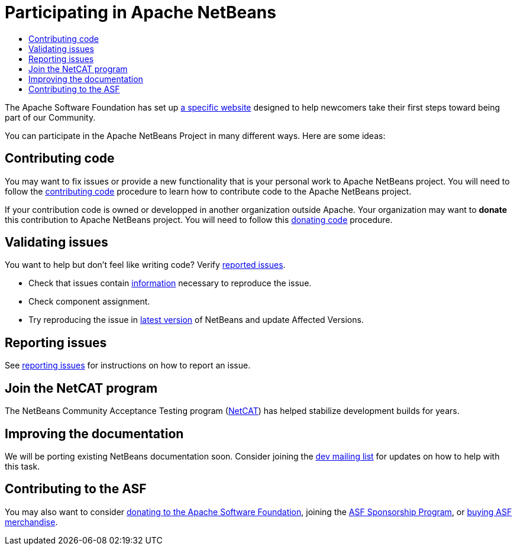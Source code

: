 ////
     Licensed to the Apache Software Foundation (ASF) under one
     or more contributor license agreements.  See the NOTICE file
     distributed with this work for additional information
     regarding copyright ownership.  The ASF licenses this file
     to you under the Apache License, Version 2.0 (the
     "License"); you may not use this file except in compliance
     with the License.  You may obtain a copy of the License at

       http://www.apache.org/licenses/LICENSE-2.0

     Unless required by applicable law or agreed to in writing,
     software distributed under the License is distributed on an
     "AS IS" BASIS, WITHOUT WARRANTIES OR CONDITIONS OF ANY
     KIND, either express or implied.  See the License for the
     specific language governing permissions and limitations
     under the License.
////
= Participating in Apache NetBeans
:jbake-type: page
:jbake-tags: community
:jbake-status: published
:keywords: Participate in Apache NetBeans 
:description: Participate in Apache NetBeans 
:toc: left
:toclevels: 4
:toc-title: 

The Apache Software Foundation has set up link:http://community.apache.org/[a
specific website] designed to help newcomers take their first steps toward
being part of our Community. 

You can participate in the Apache NetBeans Project in many different ways.
Here are some ideas:

== Contributing code

You may want to fix issues or provide a new functionality that is your personal work to Apache NetBeans project. 
You will need to follow the link:submit-pr.html#contributing-code[contributing code] procedure to learn how to contribute code to the Apache NetBeans project.

If your contribution code is owned or developped in another organization outside Apache. Your organization may want to *donate* this contribution to Apache NetBeans project.
You will need to follow this link:submit-pr.html#donating-code[donating code] procedure.

== Validating issues

You want to help but don't feel like writing code?
Verify link:https://issues.apache.org/jira/projects/NETBEANS/issues[reported issues].

- Check that issues contain link:report-issue.html[information] necessary to reproduce the issue.
- Check component assignment.
- Try reproducing the issue in link:/download/index.html[latest version] of NetBeans and update Affected Versions.

== Reporting issues

See link:report-issue.html[reporting issues] for instructions on how to report an issue.

== Join the NetCAT program
The NetBeans Community Acceptance Testing program (link:netcat.html[NetCAT]) has helped stabilize development
builds for years.

[[documentation]]
== Improving the documentation

We will be porting existing NetBeans documentation soon. Consider joining the
link:/community/mailing-lists.html[dev mailing list] for updates on how to help with this task.

[[asf]]
== Contributing to the ASF

You may also want to consider link:https://www.apache.org/foundation/contributing.html[donating to the
Apache Software Foundation], joining the link:https://www.apache.org/foundation/sponsorship.html[ASF
Sponsorship Program], or link:https://www.apache.org/foundation/buy_stuff.html[buying ASF merchandise].

